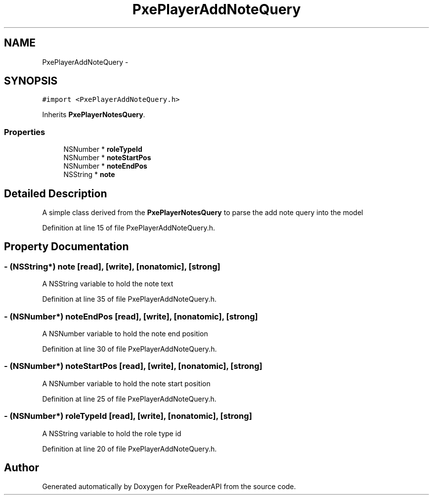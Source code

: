 .TH "PxePlayerAddNoteQuery" 3 "Mon Apr 28 2014" "PxeReaderAPI" \" -*- nroff -*-
.ad l
.nh
.SH NAME
PxePlayerAddNoteQuery \- 
.SH SYNOPSIS
.br
.PP
.PP
\fC#import <PxePlayerAddNoteQuery\&.h>\fP
.PP
Inherits \fBPxePlayerNotesQuery\fP\&.
.SS "Properties"

.in +1c
.ti -1c
.RI "NSNumber * \fBroleTypeId\fP"
.br
.ti -1c
.RI "NSNumber * \fBnoteStartPos\fP"
.br
.ti -1c
.RI "NSNumber * \fBnoteEndPos\fP"
.br
.ti -1c
.RI "NSString * \fBnote\fP"
.br
.in -1c
.SH "Detailed Description"
.PP 
A simple class derived from the \fBPxePlayerNotesQuery\fP to parse the add note query into the model 
.PP
Definition at line 15 of file PxePlayerAddNoteQuery\&.h\&.
.SH "Property Documentation"
.PP 
.SS "- (NSString*) note\fC [read]\fP, \fC [write]\fP, \fC [nonatomic]\fP, \fC [strong]\fP"
A NSString variable to hold the note text 
.PP
Definition at line 35 of file PxePlayerAddNoteQuery\&.h\&.
.SS "- (NSNumber*) noteEndPos\fC [read]\fP, \fC [write]\fP, \fC [nonatomic]\fP, \fC [strong]\fP"
A NSNumber variable to hold the note end position 
.PP
Definition at line 30 of file PxePlayerAddNoteQuery\&.h\&.
.SS "- (NSNumber*) noteStartPos\fC [read]\fP, \fC [write]\fP, \fC [nonatomic]\fP, \fC [strong]\fP"
A NSNumber variable to hold the note start position 
.PP
Definition at line 25 of file PxePlayerAddNoteQuery\&.h\&.
.SS "- (NSNumber*) roleTypeId\fC [read]\fP, \fC [write]\fP, \fC [nonatomic]\fP, \fC [strong]\fP"
A NSString variable to hold the role type id 
.PP
Definition at line 20 of file PxePlayerAddNoteQuery\&.h\&.

.SH "Author"
.PP 
Generated automatically by Doxygen for PxeReaderAPI from the source code\&.
